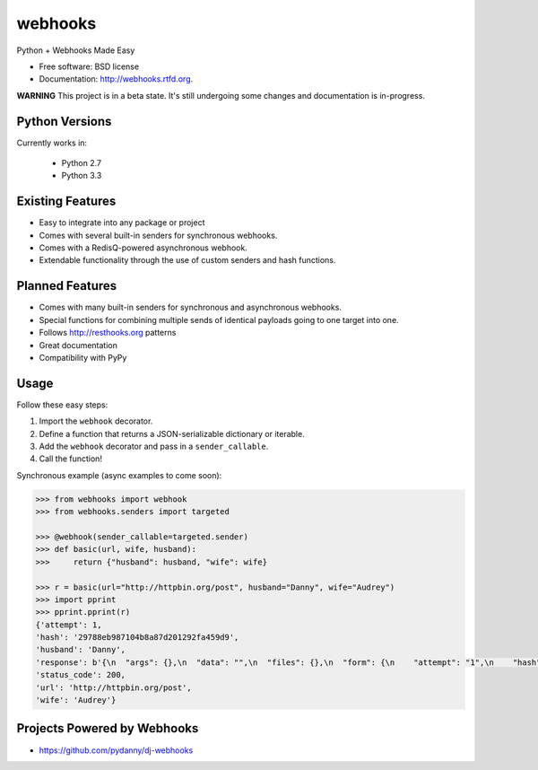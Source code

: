 ===============================
webhooks
===============================

.. image:: https://pypip.in/d/webhooks/badge.png
        :target: https://pypi.python.org/pypi/webhooks

.. image:: https://badge.fury.io/py/webhooks.png
    :target: https://badge.fury.io/py/webhooks

.. image:: https://travis-ci.org/pydanny/webhooks.png
   :alt: Build Status
   :target: https://travis-ci.org/pydanny/webhooks

.. image:: https://pypip.in/wheel/webhooks/badge.png
    :target: https://pypi.python.org/pypi/webhooks/
    :alt: Wheel Status

Python + Webhooks Made Easy

* Free software: BSD license
* Documentation: http://webhooks.rtfd.org.

**WARNING** This project is in a beta state. It's still undergoing some changes and documentation is in-progress.

Python Versions
----------------

Currently works in:

    * Python 2.7
    * Python 3.3

Existing Features
------------------

* Easy to integrate into any package or project
* Comes with several built-in senders for synchronous webhooks.
* Comes with a RedisQ-powered asynchronous webhook.
* Extendable functionality through the use of custom senders and hash functions.

Planned Features
-----------------

* Comes with many built-in senders for synchronous and asynchronous webhooks.
* Special functions for combining multiple sends of identical payloads going to one target into one.
* Follows http://resthooks.org patterns
* Great documentation
* Compatibility with PyPy

Usage
-----

Follow these easy steps:

1. Import the ``webhook`` decorator.
2. Define a function that returns a JSON-serializable dictionary or iterable.
3. Add the ``webhook`` decorator and pass in a ``sender_callable``.
4. Call the function!

Synchronous example (async examples to come soon):

.. code-block:: python

    >>> from webhooks import webhook
    >>> from webhooks.senders import targeted

    >>> @webhook(sender_callable=targeted.sender)
    >>> def basic(url, wife, husband):
    >>>     return {"husband": husband, "wife": wife}

    >>> r = basic(url="http://httpbin.org/post", husband="Danny", wife="Audrey")
    >>> import pprint
    >>> pprint.pprint(r)
    {'attempt': 1,
    'hash': '29788eb987104b8a87d201292fa459d9',
    'husband': 'Danny',
    'response': b'{\n  "args": {},\n  "data": "",\n  "files": {},\n  "form": {\n    "attempt": "1",\n    "hash": "29788eb987104b8a87d201292fa459d9",\n    "husband": "Danny",\n    "url": "http://httpbin.org/post",\n    "wife": "Audrey"\n  },\n  "headers": {\n    "Accept": "*/*",\n    "Accept-Encoding": "gzip, deflate",\n    "Connection": "close",\n    "Content-Length": "109",\n    "Content-Type": "application/x-www-form-urlencoded",\n    "Host": "httpbin.org",\n    "User-Agent": "python-requests/2.3.0 CPython/3.3.5 Darwin/12.3.0",\n    "X-Request-Id": "d25119e4-08ba-4523-abc4-b9a9ac10225b"\n  },\n  "json": null,\n  "origin": "108.185.146.101",\n  "url": "http://httpbin.org/post"\n}',
    'status_code': 200,
    'url': 'http://httpbin.org/post',
    'wife': 'Audrey'}
    


Projects Powered by Webhooks
----------------------------

* https://github.com/pydanny/dj-webhooks
